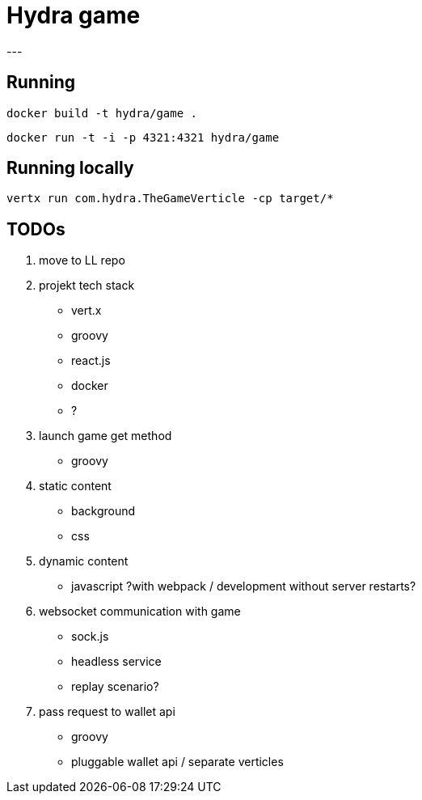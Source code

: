 = Hydra game
---

== Running
`docker build -t hydra/game .`

`docker run -t -i -p 4321:4321 hydra/game`

== Running locally
`vertx run com.hydra.TheGameVerticle -cp target/*`

== TODOs

1. move to LL repo

1. projekt tech stack
	* vert.x
	* groovy
	* react.js
	* docker
	* ?

1. launch game get method
	* groovy

1. static content
	* background
	* css

1. dynamic content
	* javascript ?with webpack / development without server restarts?
	
1. websocket communication with game 
	* sock.js
	* headless service
	* replay scenario?

1. pass request to wallet api
	* groovy 
	* pluggable wallet api / separate verticles